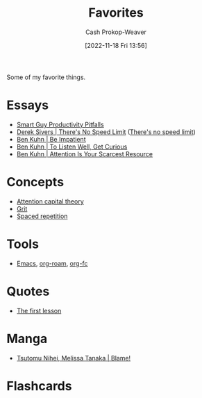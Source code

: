 :PROPERTIES:
:ID:       2a586a0e-eddc-4903-9c90-7e3a91e3204c
:LAST_MODIFIED: [2023-07-28 Fri 06:50]
:END:
#+title: Favorites
#+hugo_custom_front_matter: :slug "2a586a0e-eddc-4903-9c90-7e3a91e3204c"
#+author: Cash Prokop-Weaver
#+date: [2022-11-18 Fri 13:56]
#+filetags: :concept:

Some of my favorite things.

* Essays
- [[id:9ed16182-a4a5-4bf6-a5c7-b6196c6eca97][Smart Guy Productivity Pitfalls]]
- [[id:e02451fc-c9d5-4c02-849b-d9b7d4cc95a7][Derek Sivers | There's No Speed Limit]] ([[id:d737d99b-5154-41f2-8b31-7c3ba860d4e0][There's no speed limit]])
- [[id:2149d460-f6e0-4696-b34d-c2cc2228d8db][Ben Kuhn | Be Impatient]]
- [[id:617eec3a-89c3-4b9f-9074-47d4bf4e69fd][Ben Kuhn | To Listen Well, Get Curious]]
- [[id:4625d068-26fe-47d7-93b3-da12b0151ca1][Ben Kuhn | Attention Is Your Scarcest Resource]]

* Concepts
- [[id:cd48945d-3cb1-46b1-a4ad-15fe89655d11][Attention capital theory]]
- [[id:b08bf4f7-76cd-41e9-973f-83d2a60de9aa][Grit]]
- [[id:a72eecfc-c64a-438a-ae26-d18c5725cd5c][Spaced repetition]]

* Tools
- [[id:5ad4f07c-b06a-4dbf-afa5-176f25b0ded7][Emacs]], [[id:1497025f-da3e-4bed-be19-f8f9c9a0e351][org-roam]], [[id:4be26817-4ffd-4975-97aa-deda536235a5][org-fc]]

* Quotes
- [[id:7c49d995-a4d4-4c95-84c0-9dae9d8ab498][The first lesson]]

* Manga
- [[id:f63223ab-fdd7-493b-8d80-2efc34d60edd][Tsutomu Nihei, Melissa Tanaka | Blame!]]

* Flashcards

